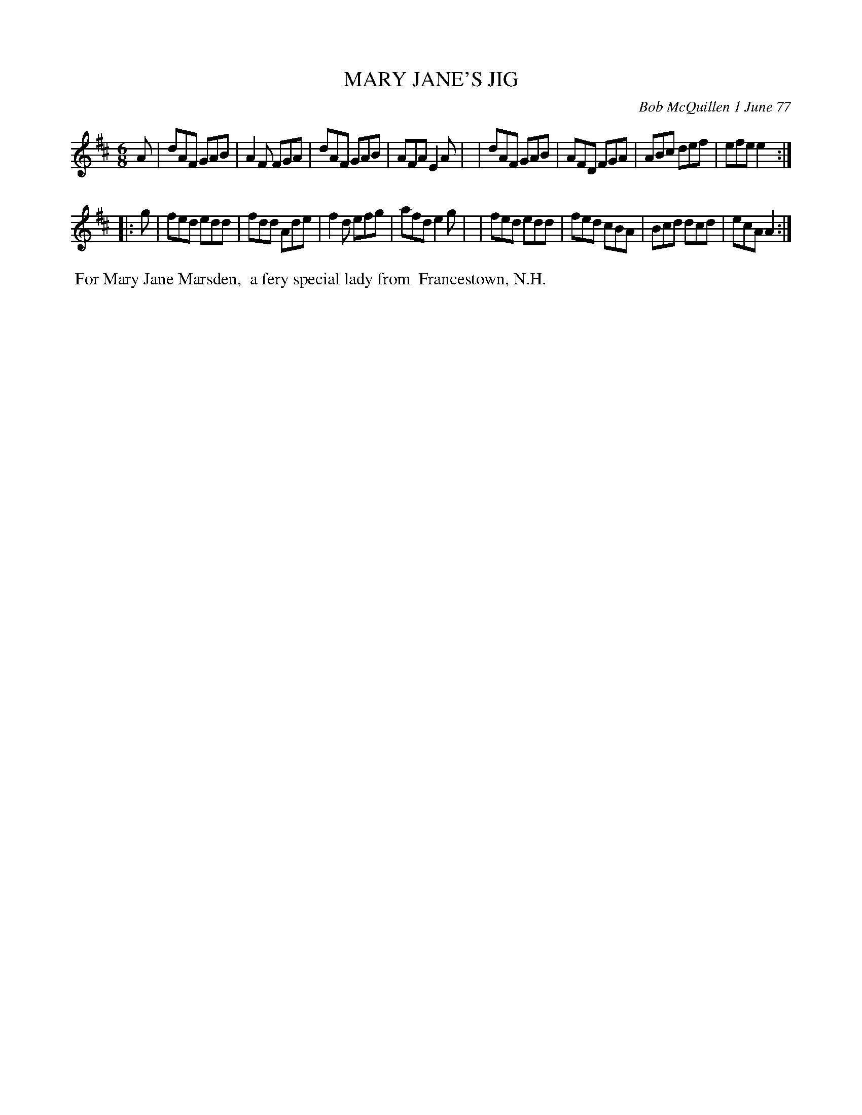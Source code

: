 X: 03057
T: MARY JANE'S JIG
C: Bob McQuillen 1 June 77
B: Bob's Note Book 03 #57
R: jig
%D:1977
Z: 2020 John Chambers <jc:trillian.mit.edu>
M: 6/8
L: 1/8
K: D
A \
| dAF GAB | A2F FGA | dAF GAB | AFA E2A |\
| dAF GAB | AFD FGA | ABc def | efe e2 :|
|: g \
| fed edd | fdd Ade | f2d efg | afd e2g |\
| fed edd | fed cBA | Bcd dcd | ecA A2 :|
%%begintext align
%% For Mary Jane Marsden,
%% a fery special lady from
%% Francestown, N.H.
%%endtext

